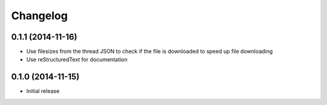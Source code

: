 =========
Changelog
=========

0.1.1 (2014-11-16)
------------------

- Use filesizes from the thread JSON to check if the file is downloaded to
  speed up file downloading
- Use reStructuredText for documentation

0.1.0 (2014-11-15)
------------------

- Initial release
